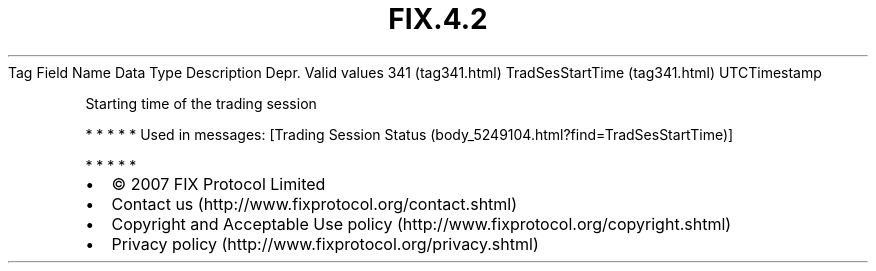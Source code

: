 .TH FIX.4.2 "" "" "Tag #341"
Tag
Field Name
Data Type
Description
Depr.
Valid values
341 (tag341.html)
TradSesStartTime (tag341.html)
UTCTimestamp
.PP
Starting time of the trading session
.PP
   *   *   *   *   *
Used in messages:
[Trading Session Status (body_5249104.html?find=TradSesStartTime)]
.PP
   *   *   *   *   *
.PP
.PP
.IP \[bu] 2
© 2007 FIX Protocol Limited
.IP \[bu] 2
Contact us (http://www.fixprotocol.org/contact.shtml)
.IP \[bu] 2
Copyright and Acceptable Use policy (http://www.fixprotocol.org/copyright.shtml)
.IP \[bu] 2
Privacy policy (http://www.fixprotocol.org/privacy.shtml)
